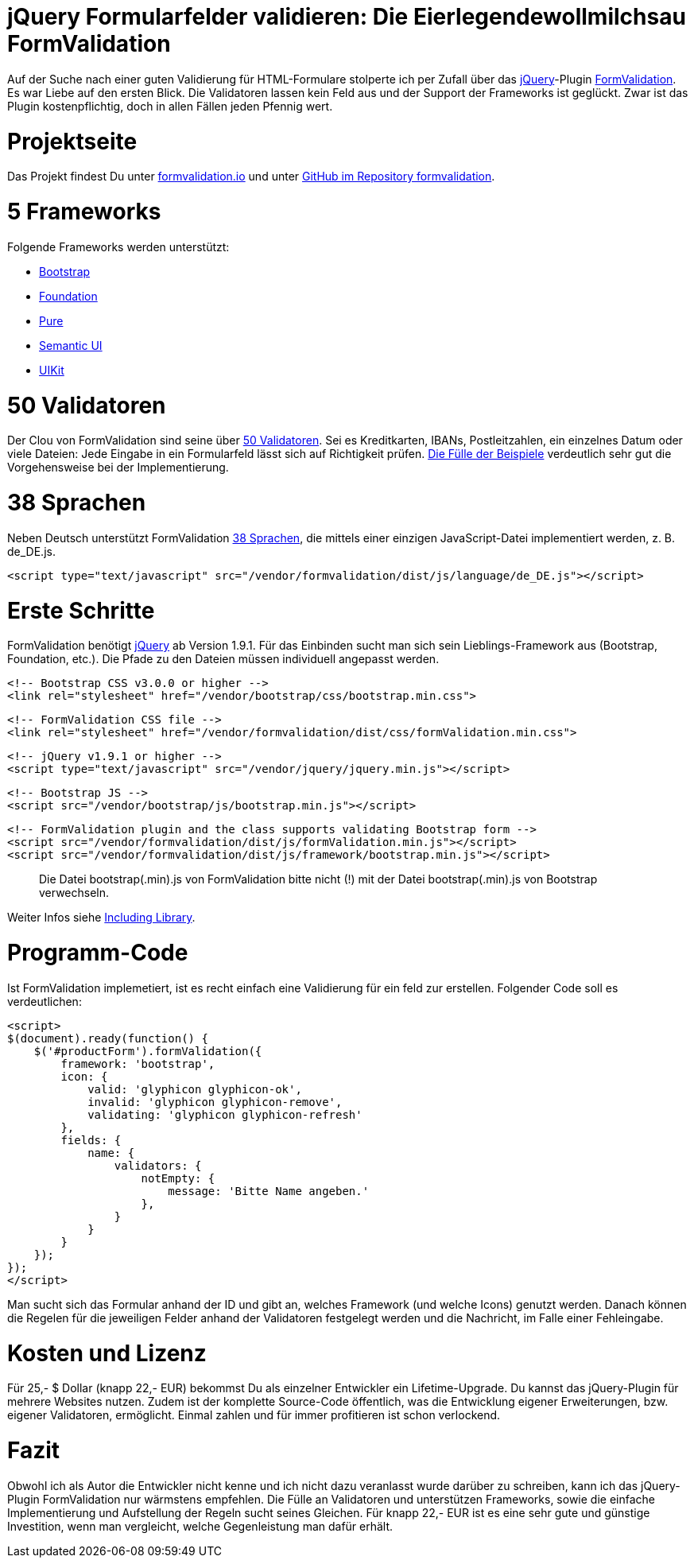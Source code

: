 # jQuery Formularfelder validieren: Die Eierlegendewollmilchsau FormValidation

:published_at: 2015-02-16

Auf der Suche nach einer guten Validierung für HTML-Formulare stolperte ich per Zufall über das http://jquery.com/[jQuery]-Plugin http://formvalidation.io/[FormValidation]. Es war Liebe auf den ersten Blick. Die Validatoren lassen kein Feld aus und der Support der Frameworks ist geglückt. Zwar ist das Plugin kostenpflichtig, doch in allen Fällen jeden Pfennig wert. 

# Projektseite

Das Projekt findest Du unter http://formvalidation.io/[formvalidation.io] und unter https://github.com/formvalidation/formvalidation[GitHub im Repository formvalidation].

# 5 Frameworks

Folgende Frameworks werden unterstützt:

- http://getbootstrap.com/[Bootstrap]
- http://foundation.zurb.com/[Foundation]
- http://purecss.io/[Pure]
- http://semantic-ui.com/[Semantic UI]
- http://getuikit.com/[UIKit]


# 50 Validatoren

Der Clou von FormValidation sind seine über http://formvalidation.io/validators/[50 Validatoren]. Sei es Kreditkarten, IBANs, Postleitzahlen, ein einzelnes Datum oder viele Dateien: Jede Eingabe in ein Formularfeld lässt sich auf Richtigkeit prüfen. http://formvalidation.io/examples/[Die Fülle der Beispiele] verdeutlich sehr gut die Vorgehensweise bei der Implementierung.

# 38 Sprachen

Neben Deutsch unterstützt FormValidation http://formvalidation.io/getting-started/#language-packages[38 Sprachen], die mittels einer einzigen JavaScript-Datei implementiert werden, z. B. de_DE.js.

	<script type="text/javascript" src="/vendor/formvalidation/dist/js/language/de_DE.js"></script>

# Erste Schritte

FormValidation benötigt http://jquery.com/[jQuery] ab Version 1.9.1. Für das Einbinden sucht man sich sein Lieblings-Framework aus (Bootstrap, Foundation, etc.). Die Pfade zu den Dateien müssen individuell angepasst werden.

  <!-- Bootstrap CSS v3.0.0 or higher -->
  <link rel="stylesheet" href="/vendor/bootstrap/css/bootstrap.min.css">
	   
  <!-- FormValidation CSS file -->
  <link rel="stylesheet" href="/vendor/formvalidation/dist/css/formValidation.min.css">

  <!-- jQuery v1.9.1 or higher -->
  <script type="text/javascript" src="/vendor/jquery/jquery.min.js"></script>

  <!-- Bootstrap JS -->
  <script src="/vendor/bootstrap/js/bootstrap.min.js"></script>

  <!-- FormValidation plugin and the class supports validating Bootstrap form -->
  <script src="/vendor/formvalidation/dist/js/formValidation.min.js"></script>
  <script src="/vendor/formvalidation/dist/js/framework/bootstrap.min.js"></script>

> Die Datei bootstrap(.min).js von FormValidation bitte nicht (!) mit der Datei bootstrap(.min).js von Bootstrap verwechseln.

Weiter Infos siehe http://formvalidation.io/getting-started/#including-library[Including Library].

# Programm-Code

Ist FormValidation implemetiert, ist es recht einfach eine Validierung für ein feld zur erstellen. Folgender Code soll es verdeutlichen:

  <script>
  $(document).ready(function() {
      $('#productForm').formValidation({
          framework: 'bootstrap',
          icon: {
              valid: 'glyphicon glyphicon-ok',
              invalid: 'glyphicon glyphicon-remove',
              validating: 'glyphicon glyphicon-refresh'
          },
          fields: {
              name: {
                  validators: {
                      notEmpty: {
                          message: 'Bitte Name angeben.'
                      },
                  }
              }
          }
      });
  });
  </script>

Man sucht sich das Formular anhand der ID und gibt an, welches Framework (und welche Icons) genutzt werden. Danach können die Regelen für die jeweiligen Felder anhand der Validatoren festgelegt werden und die Nachricht, im Falle einer Fehleingabe.

# Kosten und Lizenz

Für 25,- $ Dollar (knapp 22,- EUR) bekommst Du als einzelner Entwickler ein Lifetime-Upgrade. Du kannst das jQuery-Plugin für mehrere Websites nutzen. Zudem ist der komplette Source-Code öffentlich, was die Entwicklung eigener Erweiterungen, bzw. eigener Validatoren, ermöglicht. Einmal zahlen und für immer profitieren ist schon verlockend.

# Fazit

Obwohl ich als Autor die Entwickler nicht kenne und ich nicht dazu veranlasst wurde darüber zu schreiben, kann ich das jQuery-Plugin FormValidation nur wärmstens empfehlen. Die Fülle an Validatoren und unterstützen Frameworks, sowie die einfache Implementierung und Aufstellung der Regeln sucht seines Gleichen. Für knapp 22,- EUR ist es eine sehr gute und günstige Investition, wenn man vergleicht, welche Gegenleistung man dafür erhält.
